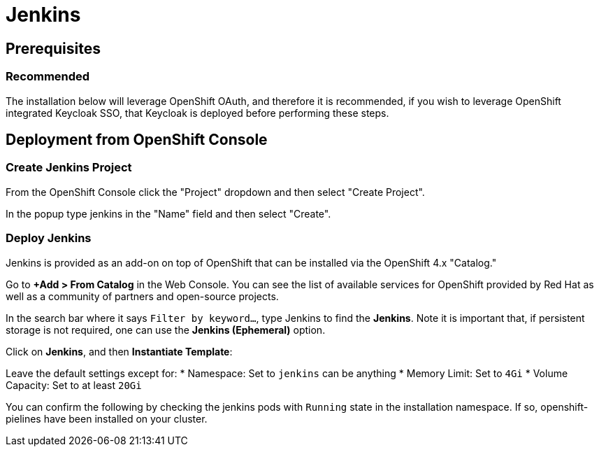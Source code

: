 = Jenkins

== Prerequisites

=== Recommended
The installation below will leverage OpenShift OAuth, and therefore it is recommended, if you wish to leverage OpenShift integrated Keycloak SSO, that Keycloak is deployed before performing these steps.

== Deployment from OpenShift Console

=== Create Jenkins Project

From the OpenShift Console click the "Project" dropdown and then select "Create Project". 

In the popup type jenkins in the "Name" field and then select "Create".

=== Deploy Jenkins

Jenkins is provided as an add-on on top of OpenShift that can be installed via the OpenShift 4.x "Catalog."

Go to **+Add > From Catalog** in the Web Console. You can see the list of available services for OpenShift provided by Red Hat as well as a community of partners and open-source projects.

In the search bar where it says `Filter by keyword...`, type Jenkins to find the **Jenkins**. Note it is important that, if persistent storage is not required, one can use the **Jenkins (Ephemeral)** option.

Click on **Jenkins**, and then **Instantiate Template**:

Leave the default settings except for:
* Namespace: Set to `jenkins` can be anything 
* Memory Limit: Set to `4Gi`
* Volume Capacity: Set to at least `20Gi`

You can confirm the following by checking the jenkins pods with `Running` state in the installation namespace. If so, openshift-pielines have been installed on your cluster.
